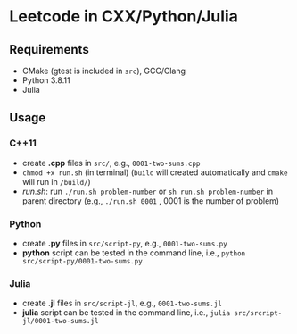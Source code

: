 *  Leetcode in CXX/Python/Julia
** Requirements
- CMake (gtest is included in =src=), GCC/Clang
- Python 3.8.11
- Julia 
** Usage
*** C++11
- create *.cpp* files in =src/=, e.g., =0001-two-sums.cpp= 
- =chmod +x run.sh= (in terminal) (=build= will created automatically and =cmake= will run in =/build/=)
- [[run.sh]]: run =./run.sh problem-number= or =sh run.sh problem-number= in parent directory (e.g., =./run.sh 0001= , 0001 is the number of problem)
*** Python
- create *.py* files in =src/script-py=, e.g., =0001-two-sums.py= 
- *python* script can be tested in the command line, i.e., =python src/script-py/0001-two-sums.py=
*** Julia
- create *.jl* files in =src/script-jl=, e.g., =0001-two-sums.jl= 
- *julia* script can be tested in the command line, i.e., =julia src/srcript-jl/0001-two-sums.jl=

